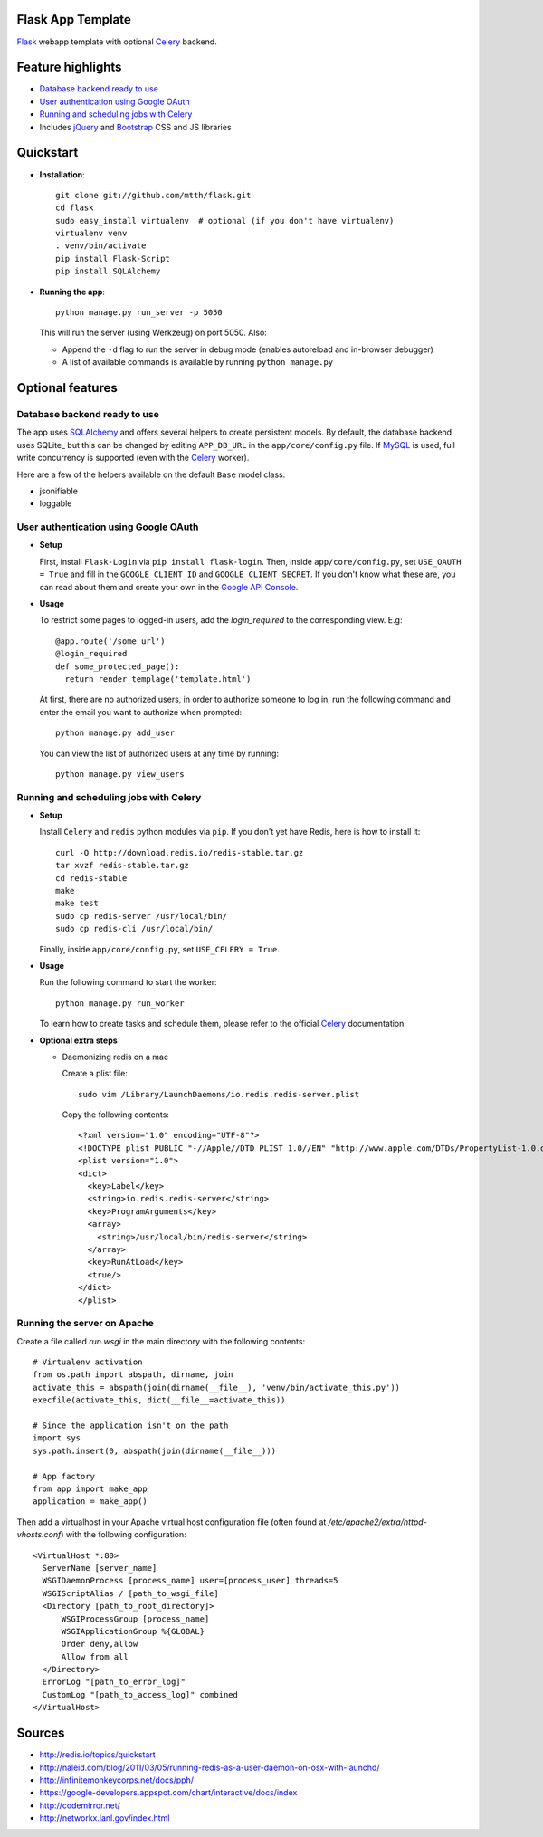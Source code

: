 Flask App Template
==================

Flask_ webapp template with optional Celery_ backend.

Feature highlights
==================

* `Database backend ready to use`_
* `User authentication using Google OAuth`_
* `Running and scheduling jobs with Celery`_
* Includes jQuery_ and Bootstrap_ CSS and JS libraries

Quickstart
==========

* **Installation**::

    git clone git://github.com/mtth/flask.git
    cd flask
    sudo easy_install virtualenv  # optional (if you don't have virtualenv)
    virtualenv venv
    . venv/bin/activate
    pip install Flask-Script
    pip install SQLAlchemy

* **Running the app**::

    python manage.py run_server -p 5050

  This will run the server (using Werkzeug) on port 5050. Also:

  * Append the ``-d`` flag to run the server in debug mode (enables autoreload and in-browser debugger)
  * A list of available commands is available by running ``python manage.py``

Optional features
=================

Database backend ready to use
-----------------------------

The app uses SQLAlchemy_ and offers several helpers to create persistent models. By default, the database backend uses SQLite_ but this can be changed by editing ``APP_DB_URL`` in the ``app/core/config.py`` file. If MySQL_ is used, full write concurrency is supported (even with the Celery_ worker).

Here are a few of the helpers available on the default ``Base`` model class:

* jsonifiable
* loggable

User authentication using Google OAuth
--------------------------------------

* **Setup**

  First, install ``Flask-Login`` via ``pip install flask-login``. Then, inside ``app/core/config.py``, set ``USE_OAUTH = True`` and fill in the ``GOOGLE_CLIENT_ID`` and ``GOOGLE_CLIENT_SECRET``. If you don't know what these are, you can read about them and create your own in the `Google API Console`_.

* **Usage**

  To restrict some pages to logged-in users, add the `login_required` to the corresponding view. E.g::

    @app.route('/some_url')
    @login_required
    def some_protected_page():
      return render_templage('template.html')

  At first, there are no authorized users, in order to authorize someone to log in, run the following command and enter the email you want to authorize when prompted::

    python manage.py add_user

  You can view the list of authorized users at any time by running::

    python manage.py view_users

Running and scheduling jobs with Celery
---------------------------------------

* **Setup**

  Install ``Celery`` and ``redis`` python modules via ``pip``.  If you don't yet have Redis, here is how to install it::

    curl -O http://download.redis.io/redis-stable.tar.gz
    tar xvzf redis-stable.tar.gz
    cd redis-stable
    make
    make test
    sudo cp redis-server /usr/local/bin/
    sudo cp redis-cli /usr/local/bin/
  
  Finally, inside ``app/core/config.py``, set ``USE_CELERY = True``.

* **Usage**
  
  Run the following command to start the worker::

    python manage.py run_worker

  To learn how to create tasks and schedule them, please refer to the official Celery_ documentation.

* **Optional extra steps**

  * Daemonizing redis on a mac

    Create a plist file::

      sudo vim /Library/LaunchDaemons/io.redis.redis-server.plist

    Copy the following contents::
    
      <?xml version="1.0" encoding="UTF-8"?>
      <!DOCTYPE plist PUBLIC "-//Apple//DTD PLIST 1.0//EN" "http://www.apple.com/DTDs/PropertyList-1.0.dtd">
      <plist version="1.0">
      <dict>
        <key>Label</key>
        <string>io.redis.redis-server</string>
        <key>ProgramArguments</key>
        <array>
          <string>/usr/local/bin/redis-server</string>
        </array>
        <key>RunAtLoad</key>
        <true/>
      </dict>
      </plist>

Running the server on Apache
----------------------------

Create a file called `run.wsgi` in the main directory with the following contents::

  # Virtualenv activation
  from os.path import abspath, dirname, join
  activate_this = abspath(join(dirname(__file__), 'venv/bin/activate_this.py'))
  execfile(activate_this, dict(__file__=activate_this))

  # Since the application isn't on the path
  import sys
  sys.path.insert(0, abspath(join(dirname(__file__)))

  # App factory
  from app import make_app
  application = make_app()

Then add a virtualhost in your Apache virtual host configuration file (often found at `/etc/apache2/extra/httpd-vhosts.conf`) with the following configuration::

  <VirtualHost *:80>
    ServerName [server_name]
    WSGIDaemonProcess [process_name] user=[process_user] threads=5
    WSGIScriptAlias / [path_to_wsgi_file]
    <Directory [path_to_root_directory]>
        WSGIProcessGroup [process_name]
        WSGIApplicationGroup %{GLOBAL}
        Order deny,allow
        Allow from all
    </Directory>
    ErrorLog "[path_to_error_log]"
    CustomLog "[path_to_access_log]" combined
  </VirtualHost>

  
Sources
=======

* http://redis.io/topics/quickstart
* http://naleid.com/blog/2011/03/05/running-redis-as-a-user-daemon-on-osx-with-launchd/
* http://infinitemonkeycorps.net/docs/pph/
* https://google-developers.appspot.com/chart/interactive/docs/index
* http://codemirror.net/
* http://networkx.lanl.gov/index.html

.. _Bootstrap: http://twitter.github.com/bootstrap/index.html
.. _Flask: http://flask.pocoo.org/docs/api/
.. _Jinja: http://jinja.pocoo.org/docs/
.. _Celery: http://docs.celeryproject.org/en/latest/index.html
.. _Datatables: http://datatables.net/examples/
.. _SQLAlchemy: http://docs.sqlalchemy.org/en/rel_0_7/orm/tutorial.html
.. _MySQL: http://dev.mysql.com/doc/
.. _`Google OAuth 2.0`: https://developers.google.com/accounts/docs/OAuth2
.. _`Google API console`: https://code.google.com/apis/console
.. _jQuery: http://jquery.com/
.. _`jQuery UI`: http://jqueryui.com/
